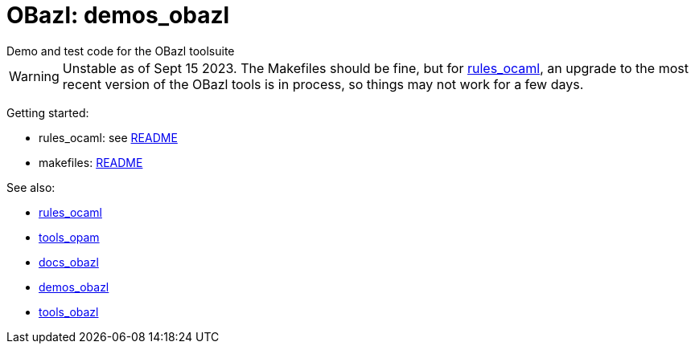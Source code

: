 = OBazl: demos_obazl
Demo and test code for the OBazl toolsuite

WARNING: Unstable as of Sept 15 2023. The Makefiles should be fine,
but for link:rules_ocaml[rules_ocaml], an upgrade to the most recent
version of the OBazl tools is in process, so things may not work for a
few days.

Getting started:

* rules_ocaml:  see link:rules_ocaml/README.adoc[README]
* makefiles: link:makefiles/README.adoc[README]

See also:

* link:https://github.com/obazl/rules_ocaml[rules_ocaml]
* link:https://github.com/obazl/tools_opam[tools_opam]
* link:https://obazl.github.io/docs_obazl[docs_obazl]
* link:https://github.com/obazl/demos_obazl[demos_obazl]
* link:https://github.com/obazl/tools_obazl[tools_obazl]

